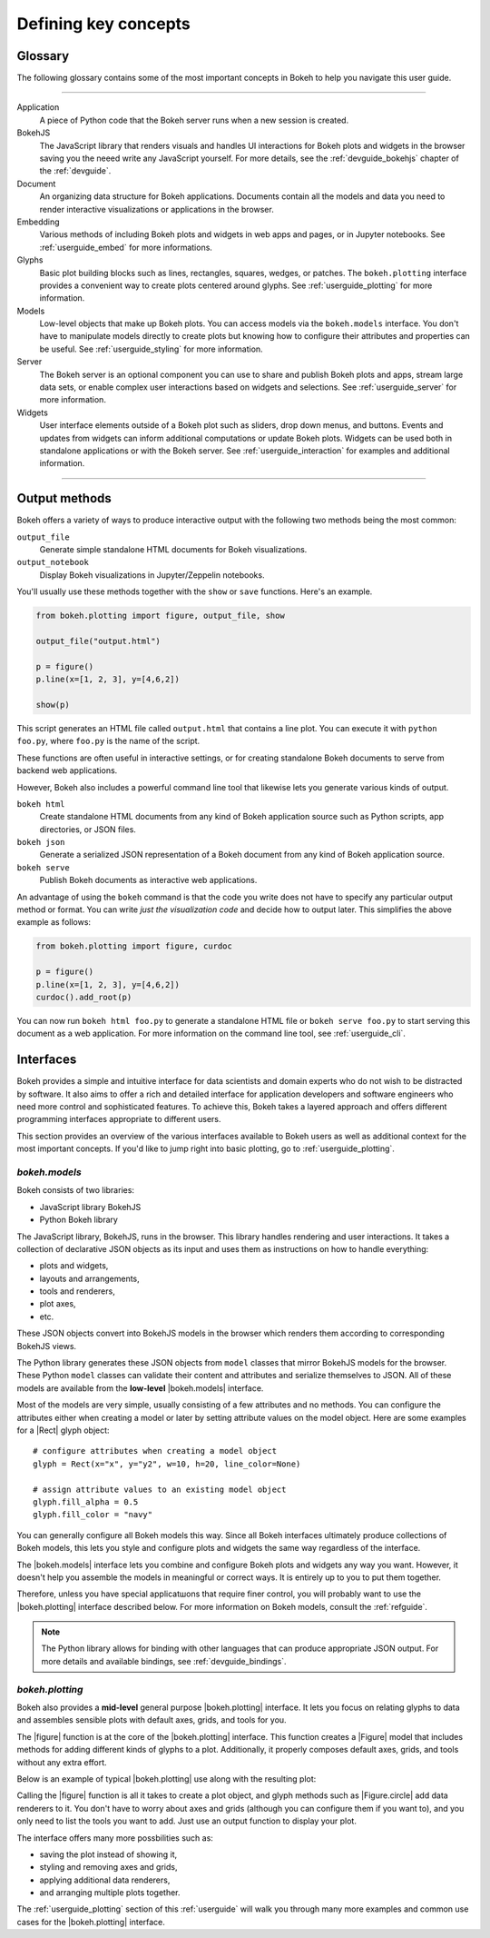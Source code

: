 .. _userguide_concepts:

Defining key concepts
=====================

.. _userguide_glossary:

Glossary
--------

The following glossary contains some of the most important concepts in Bokeh
to help you navigate this user guide.

----

Application
    A piece of Python code that the Bokeh server runs when a new session is
    created.

BokehJS
    The JavaScript library that renders visuals and handles UI interactions
    for Bokeh plots and widgets in the browser saving you the neeed write any
    JavaScript yourself. For more details, see the :ref:`devguide_bokehjs`
    chapter of the :ref:`devguide`.

Document
    An organizing data structure for Bokeh applications. Documents contain
    all the models and data you need to render interactive visualizations
    or applications in the browser.

Embedding
    Various methods of including Bokeh plots and widgets in web apps and
    pages, or in Jupyter notebooks. See :ref:`userguide_embed` for more
    informations.

Glyphs
    Basic plot building blocks such as lines, rectangles, squares, wedges,
    or patches. The ``bokeh.plotting`` interface provides a convenient way
    to create plots centered around glyphs. See :ref:`userguide_plotting`
    for more information.

Models
    Low-level objects that make up Bokeh plots. You can access models via
    the ``bokeh.models`` interface. You don't have to manipulate models
    directly to create plots but knowing how to configure their attributes
    and properties can be useful. See :ref:`userguide_styling` for more
    information.

Server
    The Bokeh server is an optional component you can use to share and
    publish Bokeh plots and apps, stream large data sets, or enable complex
    user interactions based on widgets and selections. See
    :ref:`userguide_server` for more information.

Widgets
    User interface elements outside of a Bokeh plot such as sliders, drop down
    menus, and buttons. Events and updates from widgets can inform additional
    computations or update Bokeh plots. Widgets can be used both in standalone
    applications or with the Bokeh server. See :ref:`userguide_interaction` for
    examples and additional information.

----

.. _userguide_output_methods:

Output methods
--------------

Bokeh offers a variety of ways to produce interactive output with the following
two methods being the most common:

``output_file``
    Generate simple standalone HTML documents for Bokeh visualizations.

``output_notebook``
    Display Bokeh visualizations in Jupyter/Zeppelin notebooks.

You'll usually use these methods together with the ``show`` or ``save``
functions. Here's an example.

.. code-block:: python

    from bokeh.plotting import figure, output_file, show

    output_file("output.html")

    p = figure()
    p.line(x=[1, 2, 3], y=[4,6,2])

    show(p)

This script generates an HTML file called ``output.html`` that contains a line
plot. You can execute it with ``python foo.py``, where ``foo.py`` is the name
of the script.

These functions are often useful in interactive settings, or for creating
standalone Bokeh documents to serve from backend web applications.

However, Bokeh also includes a powerful command line tool that likewise lets
you generate various kinds of output.

``bokeh html``
    Create standalone HTML documents from any kind of Bokeh application
    source such as Python scripts, app directories, or JSON files.

``bokeh json``
    Generate a serialized JSON representation of a Bokeh document from any
    kind of Bokeh application source.

``bokeh serve``
    Publish Bokeh documents as interactive web applications.

An advantage of using the ``bokeh`` command is that the code you write does not
have to specify any particular output method or format. You can write *just the
visualization code* and decide how to output later. This simplifies the above
example as follows:

.. code-block:: python

    from bokeh.plotting import figure, curdoc

    p = figure()
    p.line(x=[1, 2, 3], y=[4,6,2])
    curdoc().add_root(p)

You can now run ``bokeh html foo.py`` to generate a standalone HTML file
or ``bokeh serve foo.py`` to start serving this document as a web application.
For more information on the command line tool, see :ref:`userguide_cli`.

.. _userguide_interfaces:

Interfaces
----------

Bokeh provides a simple and intuitive interface for data scientists and domain
experts who do not wish to be distracted by software. It also aims to offer a
rich and detailed interface for application developers and software engineers
who need more control and sophisticated features. To achieve this, Bokeh takes
a layered approach and offers different programming interfaces appropriate to
different users.

This section provides an overview of the various interfaces available to Bokeh
users as well as additional context for the most important concepts. If you'd
like to jump right into basic plotting, go to :ref:`userguide_plotting`.

*bokeh.models*
~~~~~~~~~~~~~~

Bokeh consists of two libraries:

* JavaScript library BokehJS
* Python Bokeh library

The JavaScript library, BokehJS, runs in the browser. This library handles
rendering and user interactions. It takes a collection of declarative JSON
objects as its input and uses them as instructions on how to handle everything:

* plots and widgets,
* layouts and arrangements,
* tools and renderers,
* plot axes,
* etc.

These JSON objects convert into BokehJS models in the browser which renders
them according to corresponding BokehJS views.

The Python library generates these JSON objects from ``model`` classes that
mirror BokehJS models for the browser. These Python ``model`` classes can
validate their content and attributes and serialize themselves to JSON. All
of these models are available from the **low-level** |bokeh.models| interface.

Most of the models are very simple, usually consisting of a few attributes and
no methods. You can configure the attributes either when creating a model or
later by setting attribute values on the model object. Here are some examples
for a |Rect| glyph object:

::

  # configure attributes when creating a model object
  glyph = Rect(x="x", y="y2", w=10, h=20, line_color=None)

  # assign attribute values to an existing model object
  glyph.fill_alpha = 0.5
  glyph.fill_color = "navy"

You can generally configure all Bokeh models this way. Since all Bokeh
interfaces ultimately produce collections of Bokeh models, this lets you
style and configure plots and widgets the same way regardless of the
interface.

The |bokeh.models| interface lets you combine and configure Bokeh plots and
widgets any way you want. However, it doesn't help you assemble the models in
meaningful or correct ways. It is entirely up to you to put them together.

Therefore, unless you have special applicatшons that require finer control,
you will probably want to use the |bokeh.plotting| interface described below.
For more information on Bokeh models, consult the :ref:`refguide`.

.. note::

   The Python library allows for binding with other languages that can produce
   appropriate JSON output. For more details and available bindings, see
   :ref:`devguide_bindings`.

*bokeh.plotting*
~~~~~~~~~~~~~~~~

Bokeh also provides a **mid-level** general purpose |bokeh.plotting| interface.
It lets you focus on relating glyphs to data and assembles sensible plots with
default axes, grids, and tools for you.

The |figure| function is at the core of the |bokeh.plotting| interface. This
function creates a |Figure| model that includes methods for adding different
kinds of glyphs to a plot. Additionally, it properly composes default axes,
grids, and tools without any extra effort.

Below is an example of typical |bokeh.plotting| use along with the resulting
plot:

.. bokeh-plot:: docs/user_guide/examples/concepts_plotting.py
    :source-position: above

Calling the |figure| function is all it takes to create a plot object, and
glyph methods such as |Figure.circle| add data renderers to it. You don't
have to worry about axes and grids (although you can configure them if you
want to), and you only need to list the tools you want to add. Just use an
output function to display your plot.

The interface offers many more possbilities such as:

* saving the plot instead of showing it,
* styling and removing axes and grids,
* applying additional data renderers,
* and arranging multiple plots together.

The :ref:`userguide_plotting` section of this :ref:`userguide` will walk you
through many more examples and common use cases for the |bokeh.plotting|
interface.

.. |bokeh.models|   replace:: :ref:`bokeh.models <bokeh.models>`
.. |bokeh.plotting| replace:: :ref:`bokeh.plotting <bokeh.plotting>`
.. |bokeh.io|       replace:: :ref:`bokeh.io <bokeh.io>`

.. |Plot| replace:: :class:`~bokeh.models.plots.Plot`

.. |Rect| replace:: :class:`~bokeh.models.glyphs.Rect`

.. |output_file|     replace:: :func:`~bokeh.io.output_file`
.. |output_notebook| replace:: :func:`~bokeh.io.output_notebook`
.. |save|            replace:: :func:`~bokeh.io.save`
.. |show|            replace:: :func:`~bokeh.io.show`

.. |figure|          replace:: :func:`~bokeh.plotting.figure`
.. |Figure|          replace:: :class:`~bokeh.plotting.Figure`
.. |Figure.circle|   replace:: :func:`Figure.circle <bokeh.plotting.Figure.circle>`
